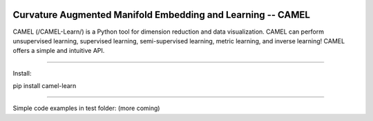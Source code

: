 .. -*- mode: rst -*-

.. image:: docs/Camel_logo.png
  :width: 600
  :alt: CAMELlogo
  :align: center

|pypi_version|_ |pypi_downloads|_

.. |pypi_version| image:: https://img.shields.io/pypi/v/camel-learn.svg
.. _pypi_version: https://pypi.python.org/pypi/camel-learn/

.. |pypi_downloads| image:: https://pepy.tech/badge/camel-learn/month
.. _pypi_downloads: https://pepy.tech/project/camel-learn

Curvature Augmented Manifold Embedding and Learning -- CAMEL
=======================================

CAMEL (/CAMEL-Learn/) is a Python tool for dimension reduction and data visualization. CAMEL can perform unsupervised learning, supervised learning, semi-supervised learning, metric learning, and inverse learning! CAMEL offers a simple and intuitive API.


========================================

Install:

pip install camel-learn

==========================================


Simple code examples in test folder: (more coming)


